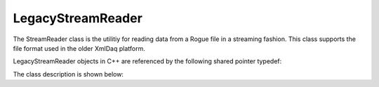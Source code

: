 .. _utilities_fileio_legacy_reader:

==================
LegacyStreamReader
==================

The StreamReader class is the utilitiy for reading data from a Rogue file in a streaming fashion. This
class supports the file format used in the older XmlDaq platform.

LegacyStreamReader objects in C++ are referenced by the following shared pointer typedef:

.. doxygentypedef:: rogue::utilities::fileio::LegacyStreamReaderPtr

The class description is shown below:

.. doxygenclass:: rogue::utilities::fileio::LegacyStreamReader
   :members:

